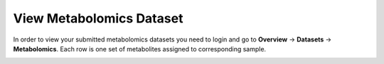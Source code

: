 .. _View Metabolomics Dataset:

=========================
View Metabolomics Dataset
=========================


In order to view your submitted metabolomics datasets you need to login and go to 
**Overview** → **Datasets** → **Metabolomics**. Each row is one set of metabolites 
assigned to corresponding sample.


.. image:: media/MetabolomicsDatasetView.png
   :scale: 100 %
   :alt: Metabolomics Dataset View

